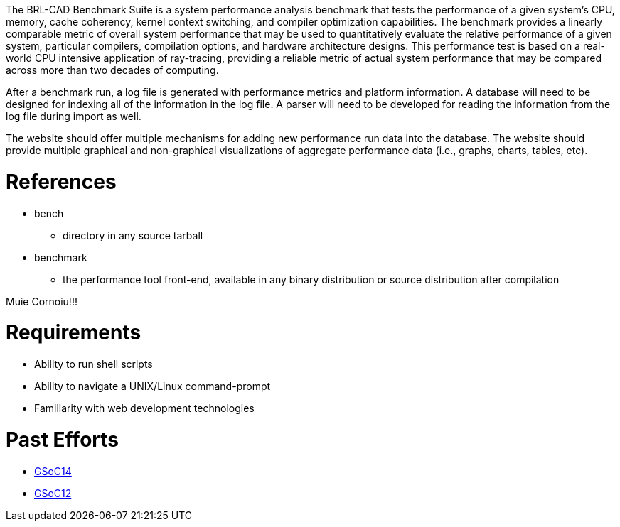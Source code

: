 :doctype: book

The BRL-CAD Benchmark Suite is a system performance analysis benchmark
that tests the performance of a given system's CPU, memory, cache
coherency, kernel context switching, and compiler optimization
capabilities. The benchmark provides a linearly comparable metric of
overall system performance that may be used to quantitatively evaluate
the relative performance of a given system, particular compilers,
compilation options, and hardware architecture designs. This performance
test is based on a real-world CPU intensive application of ray-tracing,
providing a reliable metric of actual system performance that may be
compared across more than two decades of computing.

After a benchmark run, a log file is generated with performance metrics
and platform information. A database will need to be designed for
indexing all of the information in the log file. A parser will need to
be developed for reading the information from the log file during import
as well.

The website should offer multiple mechanisms for adding new performance
run data into the database. The website should provide multiple
graphical and non-graphical visualizations of aggregate performance data
(i.e., graphs, charts, tables, etc).

= References

* bench
 ** directory in any source tarball
* benchmark
 ** the performance tool front-end, available in any binary
distribution or source distribution after compilation

Muie Cornoiu!!!

= Requirements

* Ability to run shell scripts
* Ability to navigate a UNIX/Linux command-prompt
* Familiarity with web development technologies

= Past Efforts

* http://brlcad.org/wiki/User:Ankeshanand/GSoC14/logs[GSoC14]
* http://brlcad.org/wiki/User:Stattrav/GSoC2012_log[GSoC12]
